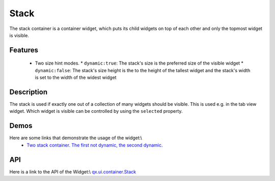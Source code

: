 Stack
*****
The stack container is a container widget, which puts its child widgets on top of each other and only the topmost widget is visible.

Features
--------
  * Two size hint modes.
    * ``dynamic:true``: The stack's size is the preferred size of the visible widget
    * ``dynamic:false``: The stack's size height is the to the height of the tallest widget and the stack's width is set to the width of the widest widget 

Description
-----------

The stack is used if exactly one out of a collection of many widgets should be visible. This is used e.g. in the tab view widget. Which widget is visible can be controlled by using the ``selected`` property.

Demos
-----
Here are some links that demonstrate the usage of the widget:\\
  * `Two stack container. The first not dynamic, the second dynamic. <http://demo.qooxdoo.org/1.2.x/demobrowser/#widget-StackContainer.html>`_

API
---
Here is a link to the API of the Widget:\\
`qx.ui.container.Stack <http://demo.qooxdoo.org/1.2.x/apiviewer/index.html#qx.ui.container.Stack>`_

